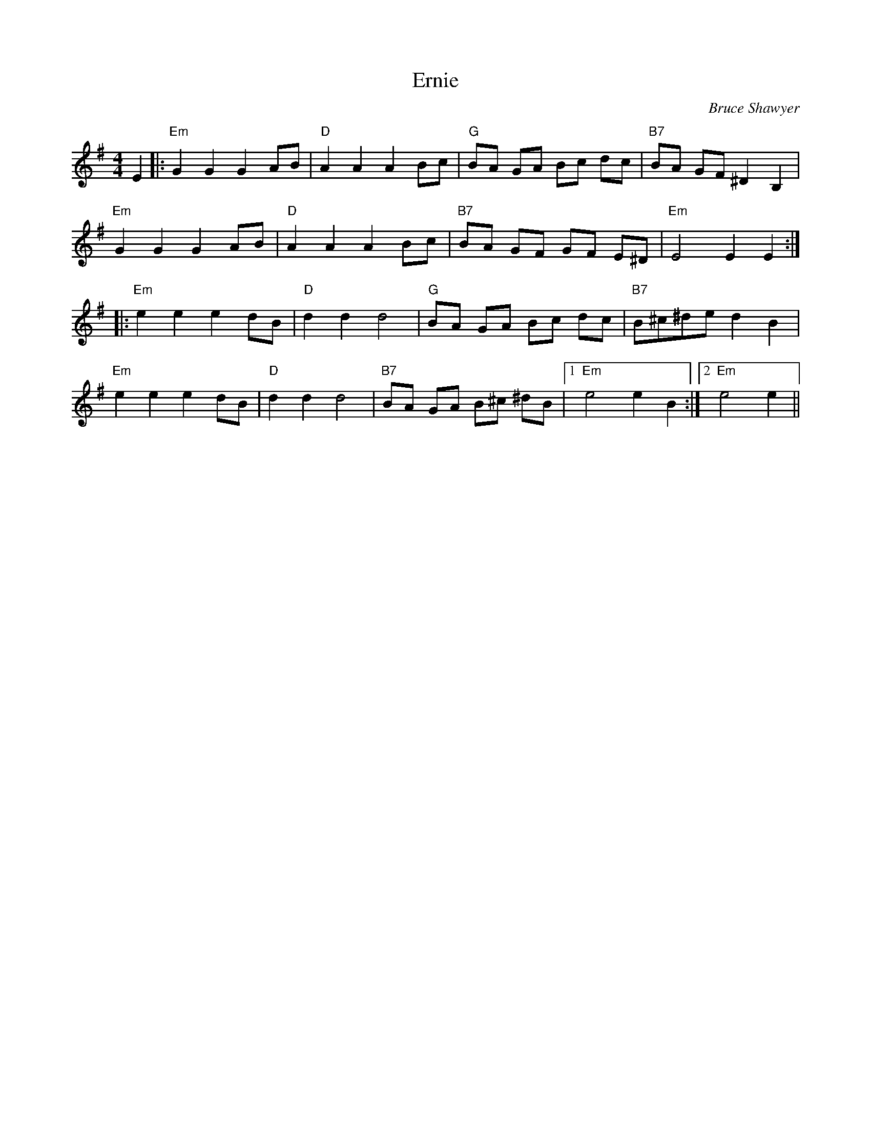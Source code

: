 X:1
T: Ernie
C:Bruce Shawyer
R:Reel
Q:232
K:Em
M:4/4
L:1/8
E2|:"Em"G2G2 G2AB|"D"A2A2 A2Bc|"G"BA GA Bc dc|"B7"BA GF ^D2B,2|
"Em"G2G2 G2AB|"D"A2A2 A2Bc|"B7"BA GF GF E^D|"Em"E4 E2E2:|
|:"Em"e2e2 e2dB|"D"d2d2 d4|"G"BA GA Bc dc|"B7"B^c^de d2B2|
"Em"e2e2 e2dB|"D"d2d2 d4|"B7"BA GA B^c ^dB|1"Em"e4 e2B2:|2"Em"e4 e2||
